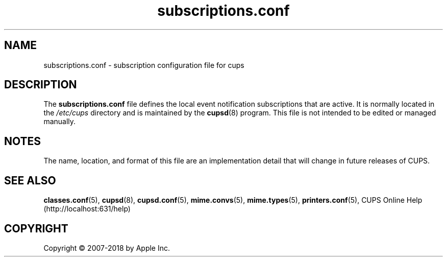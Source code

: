 .\"
.\" subscriptions.conf man page for CUPS.
.\"
.\" Copyright 2007-2014 by Apple Inc.
.\" Copyright 1997-2006 by Easy Software Products.
.\"
.\" Licensed under Apache License v2.0.  See the file "LICENSE" for more information.
.\"
.TH subscriptions.conf 5 "CUPS" "15 April 2014" "Apple Inc."
.SH NAME
subscriptions.conf \- subscription configuration file for cups
.SH DESCRIPTION
The \fBsubscriptions.conf\fR file defines the local event notification subscriptions that are active. It is normally located in the \fI/etc/cups\fR directory and is maintained by the
.BR cupsd (8)
program. This file is not intended to be edited or managed manually.
.SH NOTES
The name, location, and format of this file are an implementation detail that will change in future releases of CUPS.
.SH SEE ALSO
.BR classes.conf (5),
.BR cupsd (8),
.BR cupsd.conf (5),
.BR mime.convs (5),
.BR mime.types (5),
.BR printers.conf (5),
CUPS Online Help (http://localhost:631/help)
.SH COPYRIGHT
Copyright \[co] 2007-2018 by Apple Inc.
